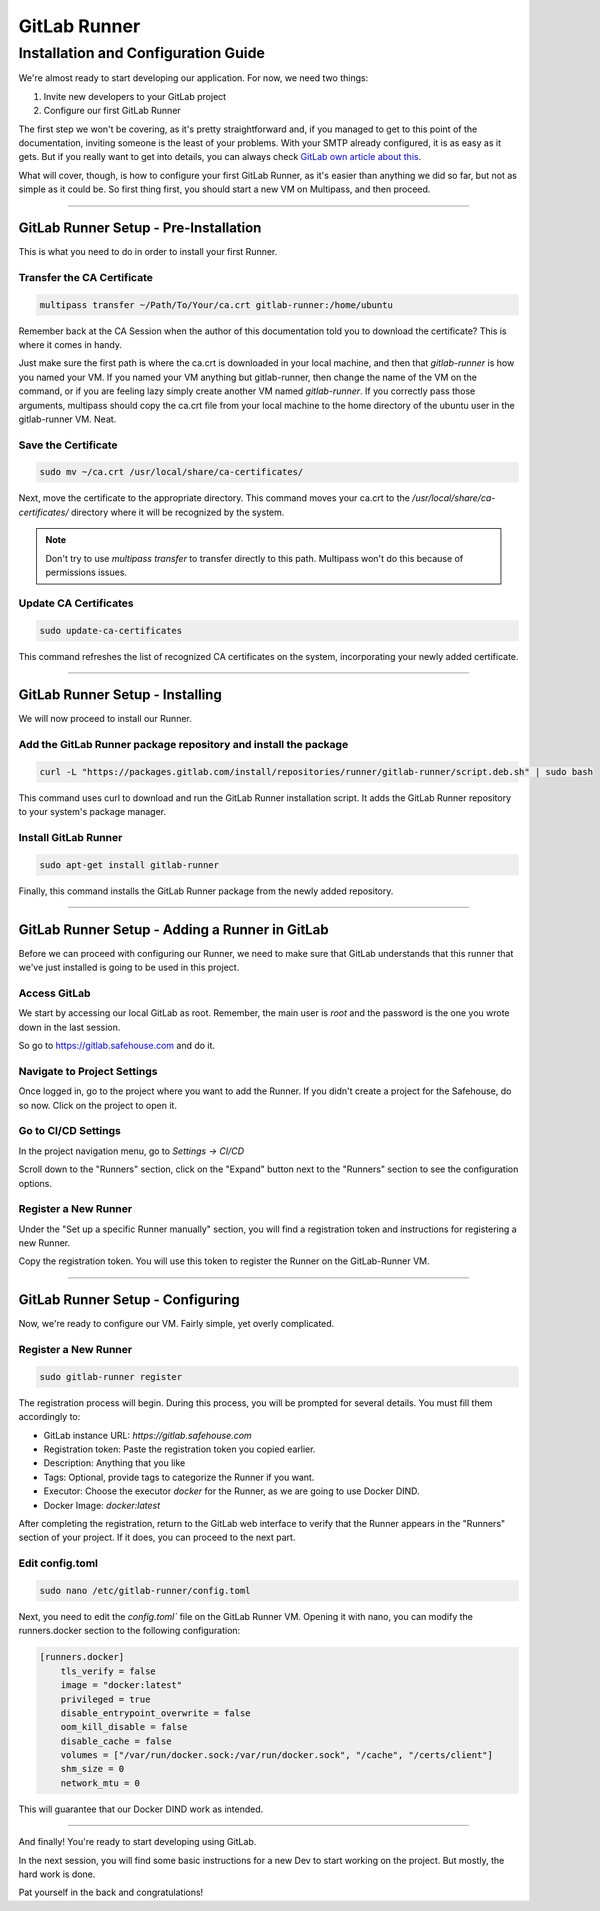 GitLab Runner 
===================

Installation and Configuration Guide
-----------------

We're almost ready to start developing our application. For now, we need two things:

1) Invite new developers to your GitLab project
   
2) Configure our first GitLab Runner

The first step we won't be covering, as it's pretty straightforward and, if you managed to get to this point of the documentation, inviting someone is the least of your problems.
With your SMTP already configured, it is as easy as it gets. But if you really want to get into details, you can always check `GitLab own article about this <https://docs.gitlab.com/ee/user/project/members/>`_.

What will cover, though, is how to configure your first GitLab Runner, as it's easier than anything we did so far, but not as simple as it could be. So first thing first, you should start a new VM on Multipass, and then proceed.

---------------------

GitLab Runner Setup - Pre-Installation
~~~~~~~~~~~~~~~~

This is what you need to do in order to install your first Runner.

Transfer the CA Certificate
^^^^^^^^^^^^^^^^

.. code-block:: console

   multipass transfer ~/Path/To/Your/ca.crt gitlab-runner:/home/ubuntu

Remember back at the CA Session when the author of this documentation told you to download the certificate? This is where it comes in handy.

Just make sure the first path is where the ca.crt is downloaded in your local machine, and then that `gitlab-runner` is how you named your VM.
If you named your VM anything but gitlab-runner, then change the name of the VM on the command, or if you are feeling lazy simply create another VM named `gitlab-runner`.
If you correctly pass those arguments, multipass should copy the ca.crt file from your local machine to the home directory of the ubuntu user in the gitlab-runner VM. Neat.

Save the Certificate
^^^^^^^^^^^^^^^^

.. code-block:: console

    sudo mv ~/ca.crt /usr/local/share/ca-certificates/

Next, move the certificate to the appropriate directory. This command moves your ca.crt to the `/usr/local/share/ca-certificates/` directory where it will be recognized by the system.

.. note:: 
    Don't try to use `multipass transfer` to transfer directly to this path. Multipass won't do this because of permissions issues.

Update CA Certificates
^^^^^^^^^^^^^^^^

.. code-block:: console

    sudo update-ca-certificates

This command refreshes the list of recognized CA certificates on the system, incorporating your newly added certificate.

---------------------

GitLab Runner Setup - Installing
~~~~~~~~~~~~~~~~

We will now proceed to install our Runner.

Add the GitLab Runner package repository and install the package
^^^^^^^^^^^^^^^^

.. code-block:: console

    curl -L "https://packages.gitlab.com/install/repositories/runner/gitlab-runner/script.deb.sh" | sudo bash

This command uses curl to download and run the GitLab Runner installation script. It adds the GitLab Runner repository to your system's package manager.

Install GitLab Runner
^^^^^^^^^^^^^^^^

.. code-block:: console

    sudo apt-get install gitlab-runner

Finally, this command installs the GitLab Runner package from the newly added repository.

---------------------

GitLab Runner Setup - Adding a Runner in GitLab
~~~~~~~~~~~~~~~~

Before we can proceed with configuring our Runner, we need to make sure that GitLab understands that this runner that we've just installed is going to be used in this project.

Access GitLab
^^^^^^^^^^^^^^^^

We start by accessing our local GitLab as root. Remember, the main user is `root` and the password is the one you wrote down in the last session.

So go to https://gitlab.safehouse.com and do it.

Navigate to Project Settings
^^^^^^^^^^^^^^^^

Once logged in, go to the project where you want to add the Runner. If you didn't create a project for the Safehouse, do so now. Click on the project to open it.

Go to CI/CD Settings
^^^^^^^^^^^^^^^^

In the project navigation menu, go to `Settings -> CI/CD`

Scroll down to the "Runners" section, click on the "Expand" button next to the "Runners" section to see the configuration options.

Register a New Runner
^^^^^^^^^^^^^^^^

Under the "Set up a specific Runner manually" section, you will find a registration token and instructions for registering a new Runner.

Copy the registration token. You will use this token to register the Runner on the GitLab-Runner VM.

---------------------

GitLab Runner Setup - Configuring
~~~~~~~~~~~~~~~~

Now, we're ready to configure our VM. Fairly simple, yet overly complicated.

Register a New Runner
^^^^^^^^^^^^^^^^

.. code-block:: console

    sudo gitlab-runner register

The registration process will begin. During this process, you will be prompted for several details. You must fill them accordingly to:

- GitLab instance URL: `https://gitlab.safehouse.com`

- Registration token: Paste the registration token you copied earlier.

- Description: Anything that you like

- Tags: Optional, provide tags to categorize the Runner if you want.

- Executor: Choose the executor `docker` for the Runner, as we are going to use Docker DIND.

- Docker Image: `docker:latest`

After completing the registration, return to the GitLab web interface to verify that the Runner appears in the "Runners" section of your project. If it does, you can proceed to the next part.

Edit config.toml
^^^^^^^^^^^^^^^^
.. code-block:: console

    sudo nano /etc/gitlab-runner/config.toml

Next, you need to edit the `config.toml`` file on the GitLab Runner VM. Opening it with nano, you can modify the runners.docker section to the following configuration:

.. code-block:: console

    [runners.docker]
        tls_verify = false
        image = "docker:latest"
        privileged = true
        disable_entrypoint_overwrite = false
        oom_kill_disable = false
        disable_cache = false
        volumes = ["/var/run/docker.sock:/var/run/docker.sock", "/cache", "/certs/client"]
        shm_size = 0
        network_mtu = 0

This will guarantee that our Docker DIND work as intended.

---------------------

And finally! You're ready to start developing using GitLab.

In the next session, you will find some basic instructions for a new Dev to start working on the project. But mostly, the hard work is done.

Pat yourself in the back and congratulations!